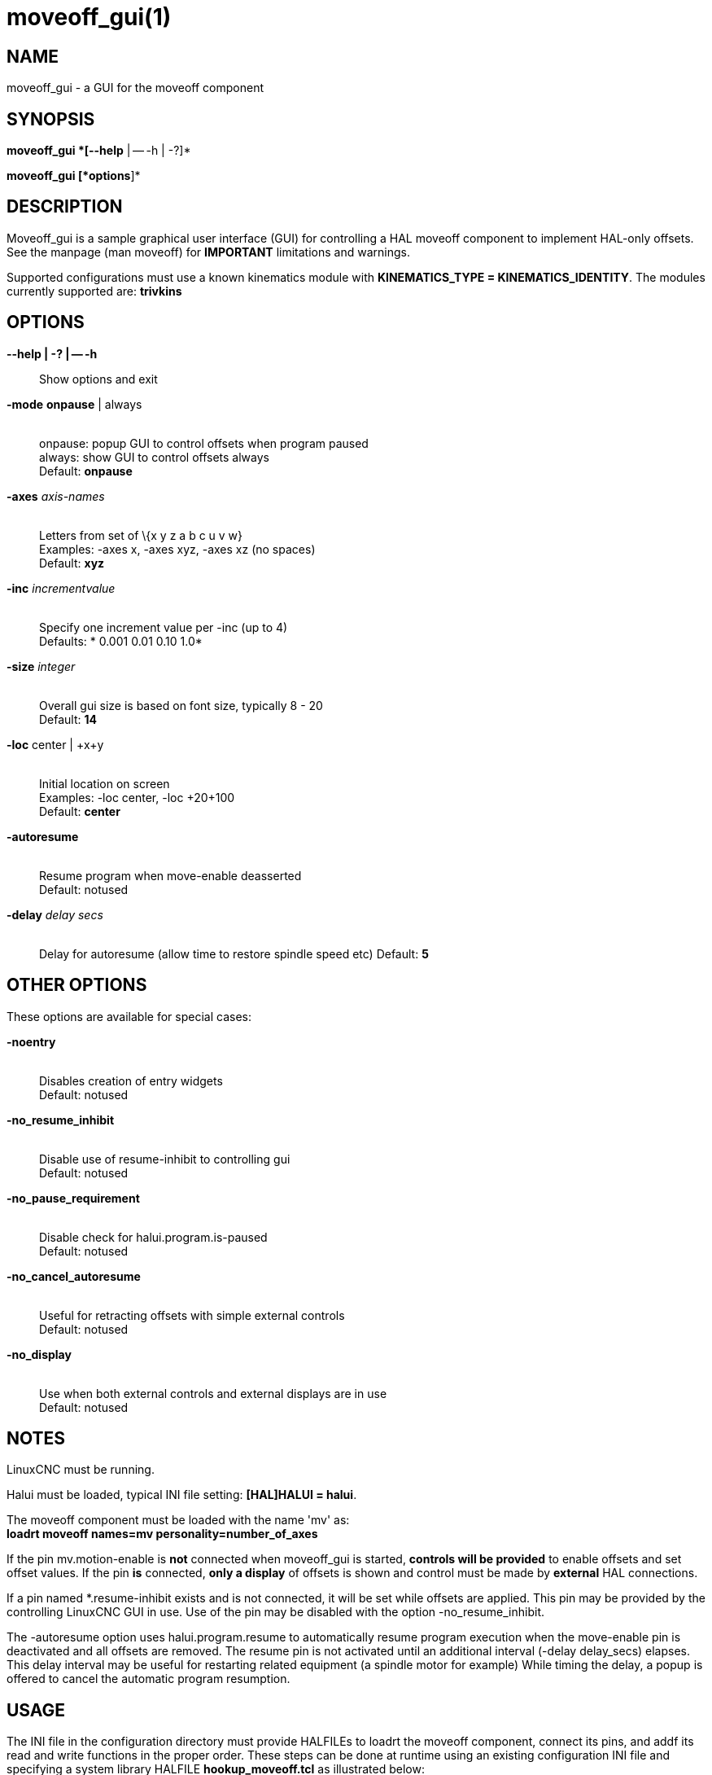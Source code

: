 = moveoff_gui(1)

== NAME

moveoff_gui - a GUI for the moveoff component

== SYNOPSIS

*moveoff_gui *[--help* | -- -h | -?]*

*moveoff_gui [*options*]*

== DESCRIPTION

Moveoff_gui is a sample graphical user interface (GUI) for controlling a
HAL moveoff component to implement HAL-only offsets. See the manpage
(man moveoff) for *IMPORTANT* limitations and warnings.

Supported configurations must use a known kinematics module with
*KINEMATICS_TYPE = KINEMATICS_IDENTITY*. The modules currently supported
are: *trivkins*

== OPTIONS

*--help | -? | -- -h*::
  Show options and exit
*-mode* *onpause* | always::
   +
  onpause: popup GUI to control offsets when program paused +
  always: show GUI to control offsets always +
  Default: *onpause*
*-axes* _axis-names_::
   +
  Letters from set of \{x y z a b c u v w} +
  Examples: -axes x, -axes xyz, -axes xz (no spaces) +
  Default: *xyz*
*-inc* _incrementvalue_::
   +
  Specify one increment value per -inc (up to 4) +
  Defaults: * 0.001 0.01 0.10 1.0*
*-size* _integer_::
   +
  Overall gui size is based on font size, typically 8 - 20 +
  Default: *14*
*-loc* center | +x+y::
   +
  Initial location on screen +
  Examples: -loc center, -loc +20+100 +
  Default: *center*
*-autoresume*::
   +
  Resume program when move-enable deasserted +
  Default: notused
*-delay* _delay secs_::
   +
  Delay for autoresume (allow time to restore spindle speed etc)
  Default: *5*

== OTHER OPTIONS

These options are available for special cases:

*-noentry*::
   +
  Disables creation of entry widgets +
  Default: notused
*-no_resume_inhibit*::
   +
  Disable use of resume-inhibit to controlling gui +
  Default: notused
*-no_pause_requirement*::
   +
  Disable check for halui.program.is-paused +
  Default: notused
*-no_cancel_autoresume*::
   +
  Useful for retracting offsets with simple external controls +
  Default: notused
*-no_display*::
   +
  Use when both external controls and external displays are in use +
  Default: notused

== NOTES

LinuxCNC must be running.

Halui must be loaded, typical INI file setting: *[HAL]HALUI = halui*.

The moveoff component must be loaded with the name 'mv' as: +
*loadrt moveoff names=mv personality=number_of_axes*

If the pin mv.motion-enable is *not* connected when moveoff_gui is
started, *controls will be provided* to enable offsets and set offset
values. If the pin *is* connected, *only a display* of offsets is shown
and control must be made by *external* HAL connections.

If a pin named *.resume-inhibit exists and is not connected, it will be
set while offsets are applied. This pin may be provided by the
controlling LinuxCNC GUI in use. Use of the pin may be disabled with the
option -no_resume_inhibit.

The -autoresume option uses halui.program.resume to automatically resume
program execution when the move-enable pin is deactivated and all
offsets are removed. The resume pin is not activated until an additional
interval (-delay delay_secs) elapses. This delay interval may be useful
for restarting related equipment (a spindle motor for example) While
timing the delay, a popup is offered to cancel the automatic program
resumption.

== USAGE

The INI file in the configuration directory must provide HALFILEs to
loadrt the moveoff component, connect its pins, and addf its read and
write functions in the proper order. These steps can be done at runtime
using an existing configuration INI file and specifying a system library
HALFILE *hookup_moveoff.tcl* as illustrated below:

*[HAL]* +
HALUI = halui +
HALFILE = user_halfile_1 +
etc ... +
HALFILE = user_halfile_n +
*HALFILE = LIB:hookup_moveoff.tcl*

The *hookup_moveoff.tcl* HAL file will use INI file settings for the
moveoff component control pins:

*[OFFSET]* +
EPSILON = +
WAYPOINT_SAMPLE_SECS = +
WAYPOINT_THRESHOLD = +
BACKTRACK_ENABLE =

The *hookup_moveoff.tcl* will use INI file settings for the moveoff
per-axis limits:

*[AXIS_m]* +
OFFSET_MAX_VELOCITY = +
OFFSET_MAX_ACCELERATION = +
OFFSET_MAX_LIMIT = +
OFFSET_MIN_LIMIT =

The moveoff_gui program should be specified in the APPLICATIONS stanza
of the INI file, for example:

*[APPLICATIONS]* +
DELAY = delay_in_secs_to_allow_hal_connections +
*APP = moveoff_gui -option1 -option2 ...*

== SEE ALSO

Simulation configurations that demonstrate the moveoff_gui and the
moveoff component are located in:

configs/sim/axis/moveoff (axis-ui) +
configs/sim/touchy/ngcgui (touchy-ui)

See also moveoff(9) for details on the component.

